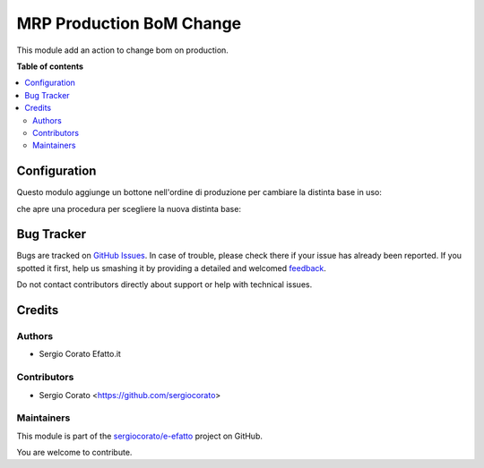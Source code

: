 =========================
MRP Production BoM Change
=========================

.. !!!!!!!!!!!!!!!!!!!!!!!!!!!!!!!!!!!!!!!!!!!!!!!!!!!!
   !! This file is generated by oca-gen-addon-readme !!
   !! changes will be overwritten.                   !!
   !!!!!!!!!!!!!!!!!!!!!!!!!!!!!!!!!!!!!!!!!!!!!!!!!!!!

.. |badge1| image:: https://img.shields.io/badge/maturity-Beta-yellow.png
    :target: https://odoo-community.org/page/development-status
    :alt: Beta
.. |badge2| image:: https://img.shields.io/badge/licence-AGPL--3-blue.png
    :target: http://www.gnu.org/licenses/agpl-3.0-standalone.html
    :alt: License: AGPL-3
.. |badge3| image:: https://img.shields.io/badge/github-sergiocorato%2Fe--efatto-lightgray.png?logo=github
    :target: https://github.com/sergiocorato/e-efatto/tree/12.0/mrp_production_bom_change
    :alt: sergiocorato/e-efatto

|badge1| |badge2| |badge3| 

This module add an action to change bom on production.

**Table of contents**

.. contents::
   :local:

Configuration
=============


Questo modulo aggiunge un bottone nell'ordine di produzione per cambiare la distinta base in uso:

.. image:: https://raw.githubusercontent.com/sergiocorato/e-efatto/12.0/mrp_production_bom_change/static/description/bottone.png
    :alt: Bottone

che apre una procedura per scegliere la nuova distinta base:

.. image:: https://raw.githubusercontent.com/sergiocorato/e-efatto/12.0/mrp_production_bom_change/static/description/procedura.png
    :alt: Procedura

Bug Tracker
===========

Bugs are tracked on `GitHub Issues <https://github.com/sergiocorato/e-efatto/issues>`_.
In case of trouble, please check there if your issue has already been reported.
If you spotted it first, help us smashing it by providing a detailed and welcomed
`feedback <https://github.com/sergiocorato/e-efatto/issues/new?body=module:%20mrp_production_bom_change%0Aversion:%2012.0%0A%0A**Steps%20to%20reproduce**%0A-%20...%0A%0A**Current%20behavior**%0A%0A**Expected%20behavior**>`_.

Do not contact contributors directly about support or help with technical issues.

Credits
=======

Authors
~~~~~~~

* Sergio Corato Efatto.it

Contributors
~~~~~~~~~~~~

* Sergio Corato <https://github.com/sergiocorato>

Maintainers
~~~~~~~~~~~

This module is part of the `sergiocorato/e-efatto <https://github.com/sergiocorato/e-efatto/tree/12.0/mrp_production_bom_change>`_ project on GitHub.

You are welcome to contribute.
